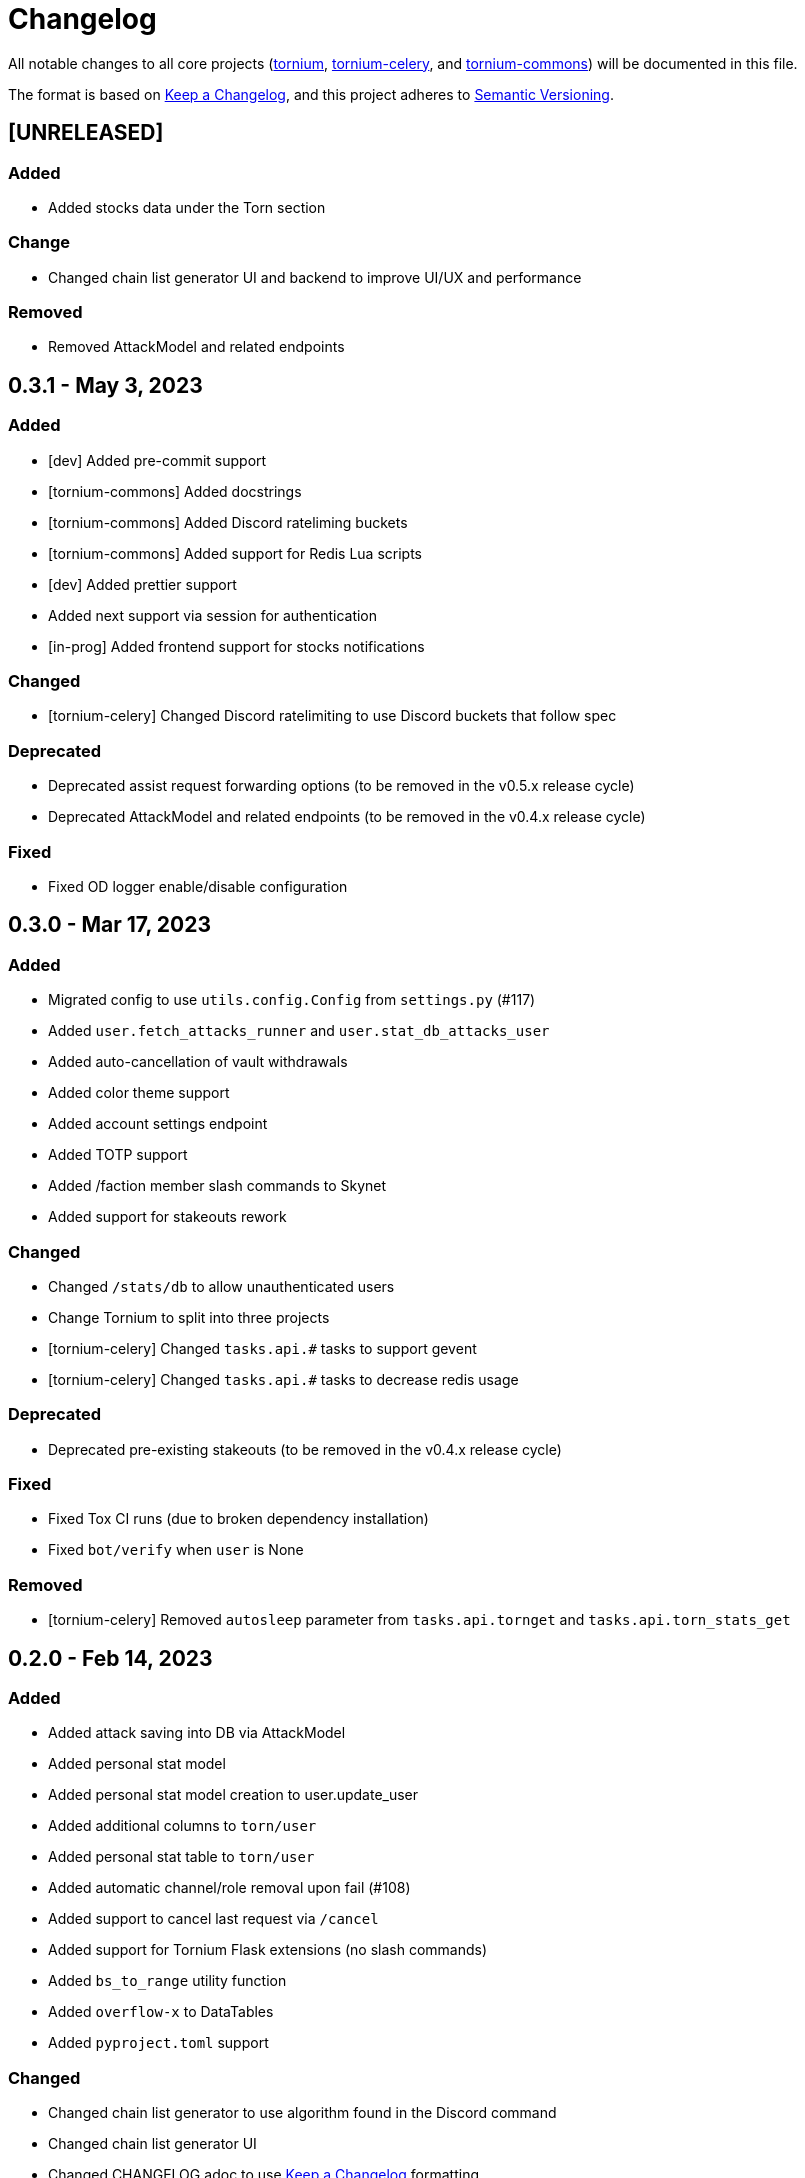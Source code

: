 = Changelog

All notable changes to all core projects (https://github.com/dssecret/tornium-pro[tornium], https://github.com/Tornium/tornium-celery[tornium-celery], and http://github.com/Tornium/tornium-commons[tornium-commons]) will be documented in this file.

The format is based on https://keepachangelog.com/en/1.0.0/[Keep a Changelog],
and this project adheres to https://semver.org/spec/v2.0.0.html[Semantic Versioning].


== [UNRELEASED]
=== Added
 - Added stocks data under the Torn section

=== Change
 - Changed chain list generator UI and backend to improve UI/UX and performance

=== Removed
 - Removed AttackModel and related endpoints

== 0.3.1 - May 3, 2023
=== Added
 - [dev] Added pre-commit support
 - [tornium-commons] Added docstrings
 - [tornium-commons] Added Discord rateliming buckets
 - [tornium-commons] Added support for Redis Lua scripts
 - [dev] Added prettier support
 - Added next support via session for authentication
 - [in-prog] Added frontend support for stocks notifications

=== Changed
 - [tornium-celery] Changed Discord ratelimiting to use Discord buckets that follow spec

=== Deprecated
 - Deprecated assist request forwarding options (to be removed in the v0.5.x release cycle)
 - Deprecated AttackModel and related endpoints (to be removed in the v0.4.x release cycle)

=== Fixed
 - Fixed OD logger enable/disable configuration

== 0.3.0 - Mar 17, 2023
=== Added
 - Migrated config to use `utils.config.Config` from `settings.py` (#117)
 - Added `user.fetch_attacks_runner` and `user.stat_db_attacks_user`
 - Added auto-cancellation of vault withdrawals
 - Added color theme support
 - Added account settings endpoint
 - Added TOTP support
 - Added /faction member slash commands to Skynet
 - Added support for stakeouts rework

=== Changed
 - Changed `/stats/db` to allow unauthenticated users
 - Change Tornium to split into three projects
 - [tornium-celery] Changed `tasks.api.#` tasks to support gevent
 - [tornium-celery] Changed `tasks.api.#` tasks to decrease redis usage

=== Deprecated
 - Deprecated pre-existing stakeouts (to be removed in the v0.4.x release cycle)

=== Fixed
 - Fixed Tox CI runs (due to broken dependency installation)
 - Fixed `bot/verify` when `user` is None

=== Removed
 - [tornium-celery] Removed `autosleep` parameter from `tasks.api.tornget` and `tasks.api.torn_stats_get`


== 0.2.0 - Feb 14, 2023
=== Added
 - Added attack saving into DB via AttackModel
 - Added personal stat model
 - Added personal stat model creation to user.update_user
 - Added additional columns to `torn/user`
 - Added personal stat table to `torn/user`
 - Added automatic channel/role removal upon fail (#108)
 - Added support to cancel last request via `/cancel`
 - Added support for Tornium Flask extensions (no slash commands)
 - Added `bs_to_range` utility function
 - Added `overflow-x` to DataTables
 - Added `pyproject.toml` support

=== Changed
 - Changed chain list generator to use algorithm found in the Discord command
 - Changed chain list generator UI
 - Changed CHANGELOG.adoc to use https://keepachangelog.com/en/1.0.0/[Keep a Changelog] formatting
 - Changed TickModel to use bulk insert in `tasks.stocks.fetch_stock_ticks`
 - Changed `StatModel` to use `ObjectID` as primary key instead of incrementing ID
 - Changed Flask app to utilize factory

=== Fixed
 - Fixed timestamp sorting in `stat/db.js` and `stat/list.js`
 - Fixed invoker not set in @invoker_exists (#109)
 - Fixed variance and FF check in `/api/stat`
 - Fixed chain list generator sorting (#35)
 - Fixed `bot/verify` multi-line embed (#110)
 - Fixed removed/deleted guilds remaining in database (#112)
 - Fixed cancel buttons on withdrawal requests (#115)

=== Removed
 - Removed `faction/armory` endpoints
 - Removed ddtrace required dependency (now optional)
 - Removed admin endpoints

== 0.1.0 - Jan 26, 2023
 - Added all pre-existing features
